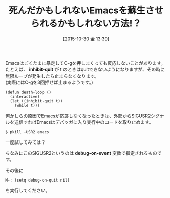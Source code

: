 #+BLOG: rubikitch
#+POSTID: 1223
#+BLOG: rubikitch
#+DATE: [2015-10-30 金 13:39]
#+PERMALINK: quit-by-sigusr2
#+OPTIONS: toc:nil num:nil todo:nil pri:nil tags:nil ^:nil \n:t -:nil
#+ISPAGE: nil
#+DESCRIPTION:
# (progn (erase-buffer)(find-file-hook--org2blog/wp-mode))
#+BLOG: rubikitch
#+CATEGORY: デバッグ
#+DESCRIPTION: シェルからpkill -USR2 emacsを実行すればEmacsで走っているLispプログラムを強制的に中断できます
#+TITLE: 死んだかもしれないEmacsを蘇生させられるかもしれない方法!？
#+TAGS: セーフガード, 
#+begin: org2blog-tags
# content-length: 591
#+HTML: <!-- noindex -->

#+end:
Emacsはごくたまに暴走してC-gを押しまくっても反応しないことがあります。
たとえば、 *inhibit-quit* が t のときはquitできないようになりますが、その時に無限ループが発生したら止まらなくなります。
(実際にはC-gを3回押せば止まるようです。)
#+BEGIN_EXAMPLE
(defun death-loop ()
  (interactive)
  (let ((inhibit-quit t))
    (while t)))
#+END_EXAMPLE

何かしらの原因でEmacsが応答しなくなったときは、外部からSIGUSR2シグナルを送信すればEmacsはデバッガに入り実行中のコードを取り止めます。

#+BEGIN_EXAMPLE
$ pkill -USR2 emacs
#+END_EXAMPLE

一度試してみては？

ちなみにこのSIGUSR2というのは *debug-on-event* 変数で指定されるものです。

その後に
#+BEGIN_EXAMPLE
M-: (setq debug-on-quit nil)
#+END_EXAMPLE
を実行してください。

# (progn (forward-line 1)(shell-command "screenshot-time.rb org_template" t))
